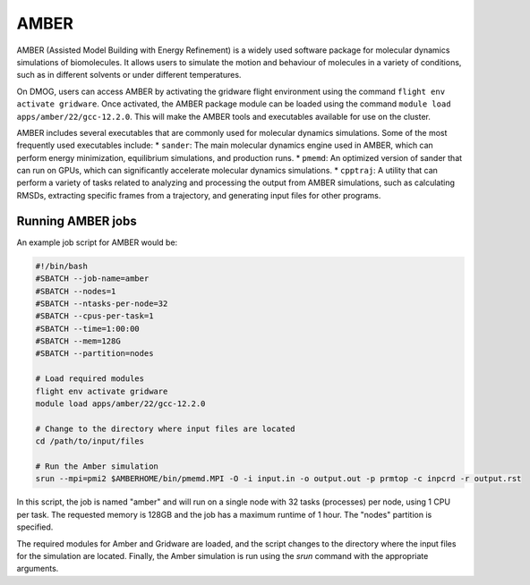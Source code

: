 AMBER
=====

AMBER (Assisted Model Building with Energy Refinement) is a widely used 
software package for molecular dynamics simulations of biomolecules. It 
allows users to simulate the motion and behaviour of molecules in a variety 
of conditions, such as in different solvents or under different temperatures.

On DMOG, users can access AMBER by activating the gridware flight 
environment using the command ``flight env activate gridware``. Once activated, the 
AMBER package module can be loaded using the command ``module load apps/amber/22/gcc-12.2.0``. 
This will make the AMBER tools and executables available for use on the cluster. 

AMBER includes several executables that are commonly used for molecular dynamics 
simulations. Some of the most frequently used executables include:
* ``sander``: The main molecular dynamics engine used in AMBER, which can perform 
energy minimization, equilibrium simulations, and production runs.
* ``pmemd``: An optimized version of sander that can run on GPUs, which can 
significantly accelerate molecular dynamics simulations.
* ``cpptraj``: A utility that can perform a variety of tasks related to analyzing 
and processing the output from AMBER simulations, such as calculating RMSDs, extracting 
specific frames from a trajectory, and generating input files for other programs.

Running AMBER jobs
------------------
An example job script for AMBER would be:

.. code-block:: bash

   #!/bin/bash
   #SBATCH --job-name=amber
   #SBATCH --nodes=1
   #SBATCH --ntasks-per-node=32
   #SBATCH --cpus-per-task=1
   #SBATCH --time=1:00:00
   #SBATCH --mem=128G
   #SBATCH --partition=nodes
   
   # Load required modules
   flight env activate gridware
   module load apps/amber/22/gcc-12.2.0
   
   # Change to the directory where input files are located
   cd /path/to/input/files
   
   # Run the Amber simulation
   srun --mpi=pmi2 $AMBERHOME/bin/pmemd.MPI -O -i input.in -o output.out -p prmtop -c inpcrd -r output.rst
   
In this script, the job is named "amber" and will run on a single node with 32 tasks (processes) 
per node, using 1 CPU per task. The requested memory is 128GB and the job has a maximum runtime of 1 hour. 
The "nodes" partition is specified.

The required modules for Amber and Gridware are loaded, and the script changes to the directory where 
the input files for the simulation are located. Finally, the Amber simulation is run using the `srun` 
command with the appropriate arguments. 


